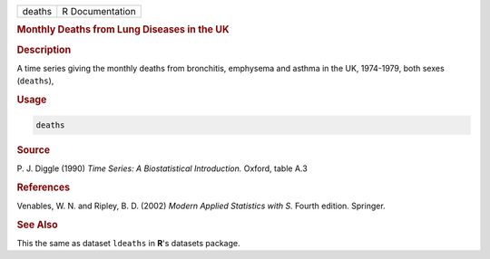 .. container::

   ====== ===============
   deaths R Documentation
   ====== ===============

   .. rubric:: Monthly Deaths from Lung Diseases in the UK
      :name: deaths

   .. rubric:: Description
      :name: description

   A time series giving the monthly deaths from bronchitis, emphysema
   and asthma in the UK, 1974-1979, both sexes (``deaths``),

   .. rubric:: Usage
      :name: usage

   .. code:: R

      deaths

   .. rubric:: Source
      :name: source

   P. J. Diggle (1990) *Time Series: A Biostatistical Introduction.*
   Oxford, table A.3

   .. rubric:: References
      :name: references

   Venables, W. N. and Ripley, B. D. (2002) *Modern Applied Statistics
   with S.* Fourth edition. Springer.

   .. rubric:: See Also
      :name: see-also

   This the same as dataset ``ldeaths`` in **R**'s datasets package.
